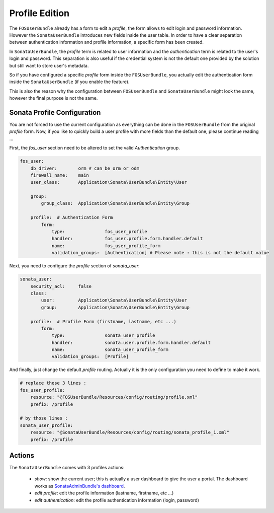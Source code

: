 .. index::
    single: Profile
    single: Configuration

Profile Edition
===============

The ``FOSUserBundle`` already has a form to edit a `profile`, the form allows to edit login and password information. However the ``SonataUserBundle`` introduces new
fields inside the user table. In order to have a clear separation between authentication information and profile information, a specific form has been created.

In ``SonataUserBundle``, the `profile` term is related to user information and the `authentication` term is related to the user's login and password. This separation
is also useful if the credential system is not the default one provided by the solution but still want to store user's metadata.

So if you have configured a specific `profile` form inside the ``FOSUserBundle``, you actually edit the authentication form inside the ``SonataUserBundle`` (if you enable the feature).

This is also the reason why the configuration between ``FOSUserBundle`` and ``SonataUserBundle`` might look the same, however the final purpose is not the same.

Sonata Profile Configuration
----------------------------

You are not forced to use the current configuration as everything can be done in the ``FOSUserBundle`` from the original `profile` form. Now, if you like to quickly build a user profile with more fields
than the default one, please continue reading ...

First, the `fos_user` section need to be altered to set the valid `Authentication` group.

.. code-block:: yaml

    fos_user:
        db_driver:        orm # can be orm or odm
        firewall_name:    main
        user_class:       Application\Sonata\UserBundle\Entity\User

        group:
            group_class:  Application\Sonata\UserBundle\Entity\Group

        profile:  # Authentication Form
            form:
                type:               fos_user_profile
                handler:            fos_user.profile.form.handler.default
                name:               fos_user_profile_form
                validation_groups:  [Authentication] # Please note : this is not the default value

Next, you need to configure the `profile` section of `sonata_user`:

.. code-block:: yaml

    sonata_user:
        security_acl:     false
        class:
            user:         Application\Sonata\UserBundle\Entity\User
            group:        Application\Sonata\UserBundle\Entity\Group

        profile:  # Profile Form (firstname, lastname, etc ...)
            form:
                type:               sonata_user_profile
                handler:            sonata.user.profile.form.handler.default
                name:               sonata_user_profile_form
                validation_groups:  [Profile]

And finally, just change the default `profile` routing. Actually it is the only configuration you need to define to make it work.

.. code-block:: yaml

    # replace these 3 lines :
    fos_user_profile:
        resource: "@FOSUserBundle/Resources/config/routing/profile.xml"
        prefix: /profile

    # by those lines :
    sonata_user_profile:
        resource: "@SonataUserBundle/Resources/config/routing/sonata_profile_1.xml"
        prefix: /profile

Actions
-------

The ``SonataUserBundle`` comes with 3 profiles actions:

 - `show`: show the current user; this is actually a user dashboard to give the user a portal. The dashboard works as `SonataAdminBundle's dashboard <https://sonata-project.org/bundles/admin/master/doc/reference/dashboard.html>`_.
 - `edit profile`: edit the profile information (lastname, firstname, etc ...)
 - `edit authentication`: edit the profile authentication information (login, password)

